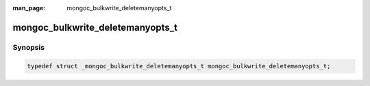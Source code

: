 :man_page: mongoc_bulkwrite_deletemanyopts_t

mongoc_bulkwrite_deletemanyopts_t
=================================

Synopsis
--------

.. code-block:: c

  typedef struct _mongoc_bulkwrite_deletemanyopts_t mongoc_bulkwrite_deletemanyopts_t;

.. only:: html

  Functions
  ---------

  .. toctree::
    :titlesonly:
    :maxdepth: 1

    mongoc_bulkwrite_deletemanyopts_new
    mongoc_bulkwrite_deletemanyopts_destroy
    mongoc_bulkwrite_deletemanyopts_set_collation
    mongoc_bulkwrite_deletemanyopts_set_hint

